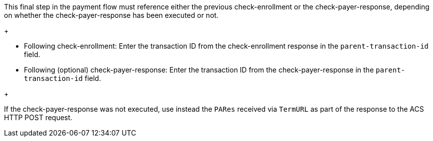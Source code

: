 This final step in the payment flow must reference either the previous check-enrollment or the check-payer-response, depending on whether the check-payer-response has been executed or not. 
+
--
- Following check-enrollment: Enter the transaction ID from the check-enrollment response in the ``parent-transaction-id`` field.
- Following (optional) check-payer-response: Enter the transaction ID from the check-payer-response in the ``parent-transaction-id`` field.
--
+

If the check-payer-response was not executed, use instead the ``PARes`` received via ``TermURL`` as part of the response to the ACS HTTP POST request.
